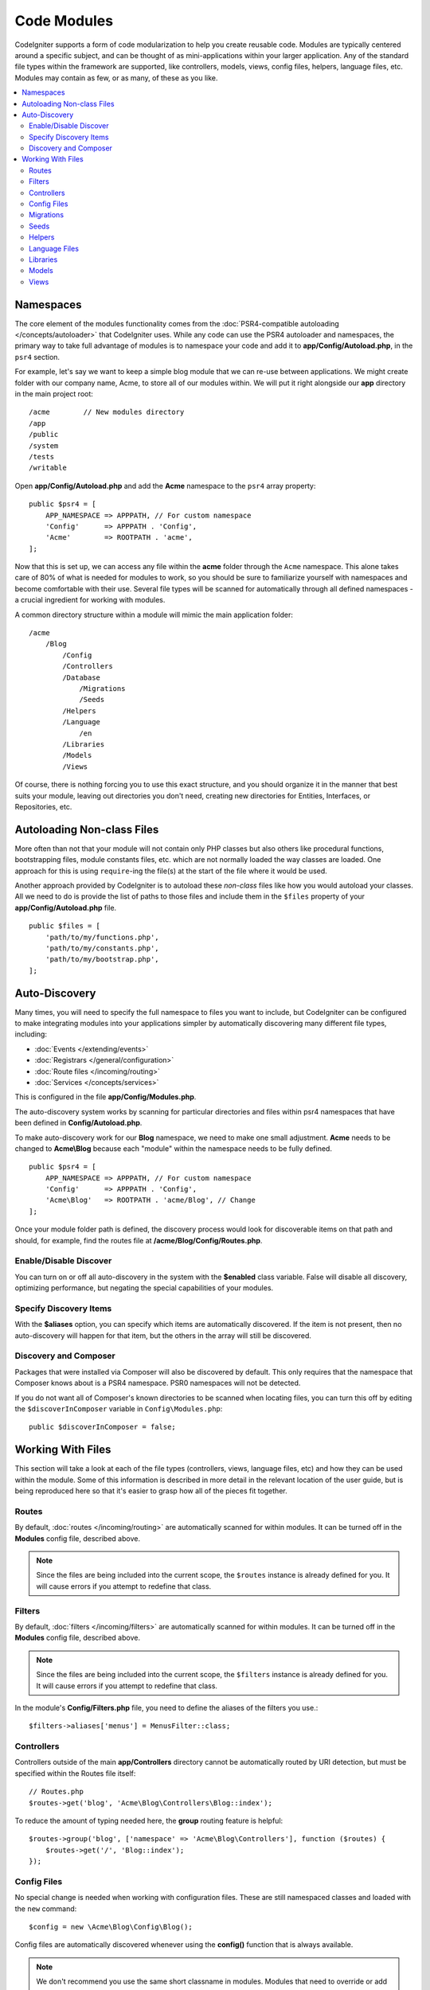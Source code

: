 ############
Code Modules
############

CodeIgniter supports a form of code modularization to help you create reusable code. Modules are typically
centered around a specific subject, and can be thought of as mini-applications within your larger application. Any
of the standard file types within the framework are supported, like controllers, models, views, config files, helpers,
language files, etc. Modules may contain as few, or as many, of these as you like.

.. contents::
    :local:
    :depth: 2

==========
Namespaces
==========

The core element of the modules functionality comes from the :doc:`PSR4-compatible autoloading </concepts/autoloader>`
that CodeIgniter uses. While any code can use the PSR4 autoloader and namespaces, the primary way to take full advantage of
modules is to namespace your code and add it to **app/Config/Autoload.php**, in the ``psr4`` section.

For example, let's say we want to keep a simple blog module that we can re-use between applications. We might create
folder with our company name, Acme, to store all of our modules within. We will put it right alongside our **app**
directory in the main project root::

    /acme        // New modules directory
    /app
    /public
    /system
    /tests
    /writable

Open **app/Config/Autoload.php** and add the **Acme** namespace to the ``psr4`` array property::

    public $psr4 = [
        APP_NAMESPACE => APPPATH, // For custom namespace
        'Config'      => APPPATH . 'Config',
        'Acme'        => ROOTPATH . 'acme',
    ];

Now that this is set up, we can access any file within the **acme** folder through the ``Acme`` namespace. This alone
takes care of 80% of what is needed for modules to work, so you should be sure to familiarize yourself with namespaces
and become comfortable with their use. Several file types will be scanned for automatically through all defined namespaces - a crucial ingredient for working with modules.

A common directory structure within a module will mimic the main application folder::

    /acme
        /Blog
            /Config
            /Controllers
            /Database
                /Migrations
                /Seeds
            /Helpers
            /Language
                /en
            /Libraries
            /Models
            /Views

Of course, there is nothing forcing you to use this exact structure, and you should organize it in the manner that
best suits your module, leaving out directories you don't need, creating new directories for Entities, Interfaces,
or Repositories, etc.

===========================
Autoloading Non-class Files
===========================

More often than not that your module will not contain only PHP classes but also others like procedural
functions, bootstrapping files, module constants files, etc. which are not normally loaded the way classes
are loaded. One approach for this is using ``require``-ing the file(s) at the start of the file where it
would be used.

Another approach provided by CodeIgniter is to autoload these *non-class* files like how you would autoload
your classes. All we need to do is provide the list of paths to those files and include them in the
``$files`` property of your **app/Config/Autoload.php** file.

::

    public $files = [
        'path/to/my/functions.php',
        'path/to/my/constants.php',
        'path/to/my/bootstrap.php',
    ];

==============
Auto-Discovery
==============

Many times, you will need to specify the full namespace to files you want to include, but CodeIgniter can be
configured to make integrating modules into your applications simpler by automatically discovering many different
file types, including:

- :doc:`Events </extending/events>`
- :doc:`Registrars </general/configuration>`
- :doc:`Route files </incoming/routing>`
- :doc:`Services </concepts/services>`

This is configured in the file **app/Config/Modules.php**.

The auto-discovery system works by scanning for particular directories and files within psr4 namespaces that have been defined in **Config/Autoload.php**.

To make auto-discovery work for our **Blog** namespace, we need to make one small adjustment.
**Acme** needs to be changed to **Acme\\Blog** because each "module" within the namespace needs to be fully defined.

::

    public $psr4 = [
        APP_NAMESPACE => APPPATH, // For custom namespace
        'Config'      => APPPATH . 'Config',
        'Acme\Blog'   => ROOTPATH . 'acme/Blog', // Change
    ];

Once your module folder path is defined, the discovery process would look for discoverable items on that path and should, for example, find the routes file at **/acme/Blog/Config/Routes.php**.

Enable/Disable Discover
=======================

You can turn on or off all auto-discovery in the system with the **$enabled** class variable. False will disable
all discovery, optimizing performance, but negating the special capabilities of your modules.

Specify Discovery Items
=======================

With the **$aliases** option, you can specify which items are automatically discovered. If the item is not
present, then no auto-discovery will happen for that item, but the others in the array will still be discovered.

Discovery and Composer
======================

Packages that were installed via Composer will also be discovered by default. This only requires that the namespace
that Composer knows about is a PSR4 namespace. PSR0 namespaces will not be detected.

If you do not want all of Composer's known directories to be scanned when locating files, you can turn this off
by editing the ``$discoverInComposer`` variable in ``Config\Modules.php``::

    public $discoverInComposer = false;

==================
Working With Files
==================

This section will take a look at each of the file types (controllers, views, language files, etc) and how they can
be used within the module. Some of this information is described in more detail in the relevant location of the user
guide, but is being reproduced here so that it's easier to grasp how all of the pieces fit together.

Routes
======

By default, :doc:`routes </incoming/routing>` are automatically scanned for within modules. It can be turned off in
the **Modules** config file, described above.

.. note:: Since the files are being included into the current scope, the ``$routes`` instance is already defined for you.
    It will cause errors if you attempt to redefine that class.

Filters
=======

By default, :doc:`filters </incoming/filters>` are automatically scanned for within modules.
It can be turned off in the **Modules** config file, described above.

.. note:: Since the files are being included into the current scope, the ``$filters`` instance is already defined for you.
    It will cause errors if you attempt to redefine that class.

In the module's **Config/Filters.php** file, you need to define the aliases of the filters you use.::

    $filters->aliases['menus'] = MenusFilter::class;

Controllers
===========

Controllers outside of the main **app/Controllers** directory cannot be automatically routed by URI detection,
but must be specified within the Routes file itself::

    // Routes.php
    $routes->get('blog', 'Acme\Blog\Controllers\Blog::index');

To reduce the amount of typing needed here, the **group** routing feature is helpful::

    $routes->group('blog', ['namespace' => 'Acme\Blog\Controllers'], function ($routes) {
        $routes->get('/', 'Blog::index');
    });

Config Files
============

No special change is needed when working with configuration files. These are still namespaced classes and loaded
with the ``new`` command::

    $config = new \Acme\Blog\Config\Blog();

Config files are automatically discovered whenever using the **config()** function that is always available.

.. note:: We don't recommend you use the same short classname in modules.
    Modules that need to override or add to known configurations in **app/Config/** should use :ref:`registrars`.

.. note:: **config()** finds the file in **app/Config/** when there is a class with the same shortname,
    even if you specify a fully qualified class name like ``config(\Acme\Blog\Config\Blog::class)``.
    This is because ``config()`` is a wrapper for the ``Factories`` class which uses ``preferApp`` by default. See :ref:`factories-options` for more information.

Migrations
==========

Migration files will be automatically discovered within defined namespaces. All migrations found across all
namespaces will be run every time.

Seeds
=====

Seed files can be used from both the CLI and called from within other seed files as long as the full namespace
is provided. If calling on the CLI, you will need to provide double backslashes::

    > php public/index.php migrations seed Acme\\Blog\\Database\\Seeds\\TestPostSeeder

Helpers
=======

Helpers will be located automatically from defined namespaces when using the ``helper()`` method, as long as it
is within the namespaces **Helpers** directory::

    helper('blog');

Language Files
==============

Language files are located automatically from defined namespaces when using the ``lang()`` method, as long as the
file follows the same directory structures as the main application directory.

Libraries
=========

Libraries are always instantiated by their fully-qualified class name, so no special access is provided::

    $lib = new \Acme\Blog\Libraries\BlogLib();

Models
======

Models are always instantiated by their fully-qualified class name, so no special access is provided::

    $model = new \Acme\Blog\Models\PostModel();

Views
=====

Views can be loaded using the class namespace as described in the :doc:`views </outgoing/views>` documentation::

    echo view('Acme\Blog\Views\index');
